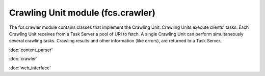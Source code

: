 Crawling Unit module (fcs.crawler)
=======================================

The fcs.crawler module contains classes that implement the Crawling Unit. Crawling Units execute clients' tasks.
Each Crawling Unit receives from a Task Server a pool of URI to fetch. A single Crawling Unit can perform simultaneously
several crawling tasks. Crawling results and other information (like errors), are returned to a Task Server.

:doc:`content_parser`

:doc:`crawler`

:doc:`web_interface`
